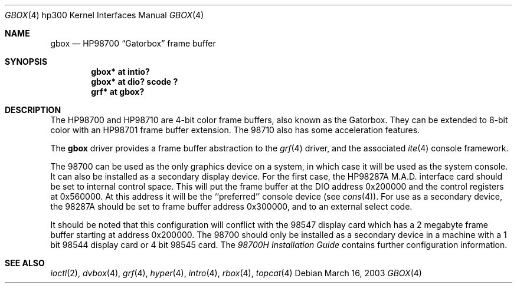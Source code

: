.\"	$OpenBSD: src/share/man/man4/man4.hp300/gbox.4,v 1.3 2003/06/02 23:30:13 millert Exp $
.\"
.\" Copyright (c) 1990, 1991, 1993
.\"	The Regents of the University of California.  All rights reserved.
.\"
.\" This code is derived from software contributed to Berkeley by
.\" the Systems Programming Group of the University of Utah Computer
.\" Science Department.
.\"
.\" Redistribution and use in source and binary forms, with or without
.\" modification, are permitted provided that the following conditions
.\" are met:
.\" 1. Redistributions of source code must retain the above copyright
.\"    notice, this list of conditions and the following disclaimer.
.\" 2. Redistributions in binary form must reproduce the above copyright
.\"    notice, this list of conditions and the following disclaimer in the
.\"    documentation and/or other materials provided with the distribution.
.\" 3. Neither the name of the University nor the names of its contributors
.\"    may be used to endorse or promote products derived from this software
.\"    without specific prior written permission.
.\"
.\" THIS SOFTWARE IS PROVIDED BY THE REGENTS AND CONTRIBUTORS ``AS IS'' AND
.\" ANY EXPRESS OR IMPLIED WARRANTIES, INCLUDING, BUT NOT LIMITED TO, THE
.\" IMPLIED WARRANTIES OF MERCHANTABILITY AND FITNESS FOR A PARTICULAR PURPOSE
.\" ARE DISCLAIMED.  IN NO EVENT SHALL THE REGENTS OR CONTRIBUTORS BE LIABLE
.\" FOR ANY DIRECT, INDIRECT, INCIDENTAL, SPECIAL, EXEMPLARY, OR CONSEQUENTIAL
.\" DAMAGES (INCLUDING, BUT NOT LIMITED TO, PROCUREMENT OF SUBSTITUTE GOODS
.\" OR SERVICES; LOSS OF USE, DATA, OR PROFITS; OR BUSINESS INTERRUPTION)
.\" HOWEVER CAUSED AND ON ANY THEORY OF LIABILITY, WHETHER IN CONTRACT, STRICT
.\" LIABILITY, OR TORT (INCLUDING NEGLIGENCE OR OTHERWISE) ARISING IN ANY WAY
.\" OUT OF THE USE OF THIS SOFTWARE, EVEN IF ADVISED OF THE POSSIBILITY OF
.\" SUCH DAMAGE.
.\"
.\"     from: @(#)gb.4	8.1 (Berkeley) 6/9/93
.\"
.Dd March 16, 2003
.Dt GBOX 4 hp300
.Os
.Sh NAME
.Nm gbox
.Nd
.Tn HP98700
.Dq Gatorbox
frame buffer
.Sh SYNOPSIS
.Cd "gbox* at intio?"
.Cd "gbox* at dio? scode ?"
.Cd "grf*  at gbox?"
.Sh DESCRIPTION
The
.Tn HP98700
and
.Tn HP98710
are 4-bit color frame buffers,
also known as the Gatorbox.
They can be extended to 8-bit color with an
.Tn HP98701
frame buffer extension.
The 98710 also has some acceleration features.
.Pp
The
.Nm
driver provides a frame buffer abstraction to the
.Xr grf 4
driver, and the associated
.Xr ite 4
console framework.
.Pp
The 98700 can be used as the only graphics device on a system, in which case
it will be used as the system console.
It can also be installed as a secondary display device.
For the first case, the
.Tn HP98287A M.A.D.
interface card
should be set to internal control space.
This will put the frame buffer at the DIO address 0x200000 and the control
registers at 0x560000.
At this address it will be the ``preferred'' console device (see
.Xr cons 4 ) .
For use as a secondary device,
the 98287A should be set to frame buffer address 0x300000,
and to an external select code.
.Pp
It should be noted that this configuration will conflict with the 98547
display card which has a 2 megabyte frame buffer starting at address 0x200000.
The 98700 should only be installed as a secondary device in a machine with a
1 bit 98544 display card or 4 bit 98545 card.
The
.%T 98700H Installation Guide
contains further configuration information.
.Sh SEE ALSO
.Xr ioctl 2 ,
.Xr dvbox 4 ,
.Xr grf 4 ,
.Xr hyper 4 ,
.Xr intro 4 ,
.Xr rbox 4 ,
.Xr topcat 4
